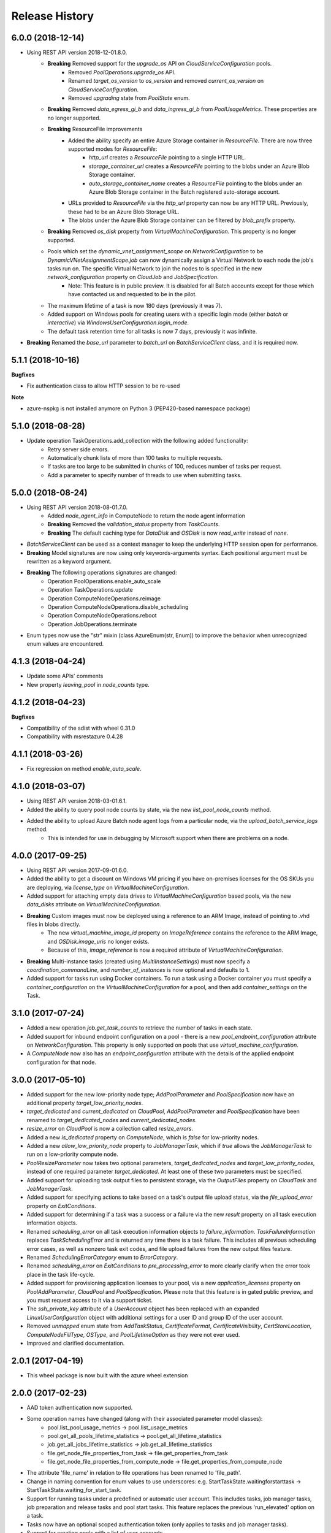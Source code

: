 .. :changelog:

Release History
===============

6.0.0 (2018-12-14)
++++++++++++++++++

- Using REST API version 2018-12-01.8.0.
    * **Breaking** Removed support for the `upgrade_os` API on `CloudServiceConfiguration` pools.
        - Removed `PoolOperations.upgrade_os` API.
        - Renamed `target_os_version` to `os_version` and removed `current_os_version` on `CloudServiceConfiguration`.
        - Removed `upgrading` state from `PoolState` enum.
    * **Breaking** Removed `data_egress_gi_b` and `data_ingress_gi_b` from `PoolUsageMetrics`. These properties are no longer supported.
    * **Breaking** ResourceFile improvements
        * Added the ability specify an entire Azure Storage container in `ResourceFile`. There are now three supported modes for `ResourceFile`:
            - `http_url` creates a `ResourceFile` pointing to a single HTTP URL.
            - `storage_container_url` creates a `ResourceFile` pointing to the blobs under an Azure Blob Storage container.
            - `auto_storage_container_name` creates a `ResourceFile` pointing to the blobs under an Azure Blob Storage container in the Batch registered auto-storage account.
        * URLs provided to `ResourceFile` via the `http_url` property can now be any HTTP URL. Previously, these had to be an Azure Blob Storage URL.
        * The blobs under the Azure Blob Storage container can be filtered by `blob_prefix` property.
    * **Breaking** Removed `os_disk` property from `VirtualMachineConfiguration`. This property is no longer supported.
    * Pools which set the `dynamic_vnet_assignment_scope` on `NetworkConfiguration` to be `DynamicVNetAssignmentScope.job` can now dynamically assign a Virtual Network to each node the job's tasks run on. The specific Virtual Network to join the nodes to is specified in the new `network_configuration` property on `CloudJob` and `JobSpecification`.
        - Note: This feature is in public preview. It is disabled for all Batch accounts except for those which have contacted us and requested to be in the pilot.
    * The maximum lifetime of a task is now 180 days (previously it was 7).
    * Added support on Windows pools for creating users with a specific login mode (either `batch` or `interactive`) via `WindowsUserConfiguration.login_mode`.
    * The default task retention time for all tasks is now 7 days, previously it was infinite.
- **Breaking** Renamed the `base_url` parameter to `batch_url` on `BatchServiceClient` class, and it is required now.

5.1.1 (2018-10-16)
++++++++++++++++++

**Bugfixes**

- Fix authentication class to allow HTTP session to be re-used

**Note**

- azure-nspkg is not installed anymore on Python 3 (PEP420-based namespace package)

5.1.0 (2018-08-28)
++++++++++++++++++

- Update operation TaskOperations.add_collection with the following added functionality:
    + Retry server side errors.
    + Automatically chunk lists of more than 100 tasks to multiple requests.
    + If tasks are too large to be submitted in chunks of 100, reduces number of tasks per request.
    + Add a parameter to specify number of threads to use when submitting tasks.

5.0.0 (2018-08-24)
++++++++++++++++++

- Using REST API version 2018-08-01.7.0.
    + Added `node_agent_info` in ComputeNode to return the node agent information
    + **Breaking** Removed the `validation_status` property from `TaskCounts`.
    + **Breaking** The default caching type for `DataDisk` and `OSDisk` is now `read_write` instead of `none`.
- `BatchServiceClient` can be used as a context manager to keep the underlying HTTP session open for performance.
- **Breaking** Model signatures are now using only keywords-arguments syntax. Each positional argument must be rewritten as a keyword argument.
- **Breaking** The following operations signatures are changed:
   + Operation PoolOperations.enable_auto_scale
   + Operation TaskOperations.update
   + Operation ComputeNodeOperations.reimage
   + Operation ComputeNodeOperations.disable_scheduling
   + Operation ComputeNodeOperations.reboot
   + Operation JobOperations.terminate
- Enum types now use the "str" mixin (class AzureEnum(str, Enum)) to improve the behavior when unrecognized enum values are encountered.

4.1.3 (2018-04-24)
++++++++++++++++++

- Update some APIs' comments
- New property `leaving_pool` in `node_counts` type.

4.1.2 (2018-04-23)
++++++++++++++++++

**Bugfixes**

- Compatibility of the sdist with wheel 0.31.0
- Compatibility with msrestazure 0.4.28

4.1.1 (2018-03-26)
++++++++++++++++++

- Fix regression on method `enable_auto_scale`.

4.1.0 (2018-03-07)
++++++++++++++++++

- Using REST API version 2018-03-01.6.1.
- Added the ability to query pool node counts by state, via the new `list_pool_node_counts` method.
- Added the ability to upload Azure Batch node agent logs from a particular node, via the `upload_batch_service_logs` method.
   + This is intended for use in debugging by Microsoft support when there are problems on a node.

4.0.0 (2017-09-25)
++++++++++++++++++

- Using REST API version 2017-09-01.6.0.
- Added the ability to get a discount on Windows VM pricing if you have on-premises licenses for the OS SKUs you are deploying, via `license_type` on `VirtualMachineConfiguration`.
- Added support for attaching empty data drives to `VirtualMachineConfiguration` based pools, via the new `data_disks` attribute on `VirtualMachineConfiguration`.
- **Breaking** Custom images must now be deployed using a reference to an ARM Image, instead of pointing to .vhd files in blobs directly.
    + The new `virtual_machine_image_id` property on `ImageReference` contains the reference to the ARM Image, and `OSDisk.image_uris` no longer exists.
    + Because of this, `image_reference` is now a required attribute of `VirtualMachineConfiguration`.
- **Breaking** Multi-instance tasks (created using `MultiInstanceSettings`) must now specify a `coordination_commandLine`, and `number_of_instances` is now optional and defaults to 1.
- Added support for tasks run using Docker containers. To run a task using a Docker container you must specify a `container_configuration` on the `VirtualMachineConfiguration` for a pool, and then add `container_settings` on the Task.

3.1.0 (2017-07-24)
++++++++++++++++++

- Added a new operation `job.get_task_counts` to retrieve the number of tasks in each state.
- Added suuport for inbound endpoint configuration on a pool - there is a new `pool_endpoint_configuration` attribute on `NetworkConfiguration`.
  This property is only supported on pools that use `virtual_machine_configuration`.
- A `ComputeNode` now also has an `endpoint_configuration` attribute with the details of the applied endpoint configuration for that node.

3.0.0 (2017-05-10)
++++++++++++++++++

- Added support for the new low-priority node type; `AddPoolParameter` and `PoolSpecification` now have an additional property `target_low_priority_nodes`.
- `target_dedicated` and `current_dedicated` on `CloudPool`, `AddPoolParameter` and `PoolSpecification` have been renamed to `target_dedicated_nodes` and `current_dedicated_nodes`.
- `resize_error` on `CloudPool` is now a collection called `resize_errors`.
- Added a new `is_dedicated` property on `ComputeNode`, which is `false` for low-priority nodes.
- Added a new `allow_low_priority_node` property to `JobManagerTask`, which if `true` allows the `JobManagerTask` to run on a low-priority compute node.
- `PoolResizeParameter` now takes two optional parameters, `target_dedicated_nodes` and `target_low_priority_nodes`, instead of one required parameter `target_dedicated`.
  At least one of these two parameters must be specified.
- Added support for uploading task output files to persistent storage, via the `OutputFiles` property on `CloudTask` and `JobManagerTask`.
- Added support for specifying actions to take based on a task's output file upload status, via the `file_upload_error` property on `ExitConditions`.
- Added support for determining if a task was a success or a failure via the new `result` property on all task execution information objects.
- Renamed `scheduling_error` on all task execution information objects to `failure_information`. `TaskFailureInformation` replaces `TaskSchedulingError` and is returned any
  time there is a task failure. This includes all previous scheduling error cases, as well as nonzero task exit codes, and file upload failures from the new output files feature.
- Renamed `SchedulingErrorCategory` enum to `ErrorCategory`.
- Renamed `scheduling_error` on `ExitConditions` to `pre_processing_error` to more clearly clarify when the error took place in the task life-cycle.
- Added support for provisioning application licenses to your pool, via a new `application_licenses` property on `PoolAddParameter`, `CloudPool` and `PoolSpecification`.
  Please note that this feature is in gated public preview, and you must request access to it via a support ticket.
- The `ssh_private_key` attribute of a `UserAccount` object has been replaced with an expanded `LinuxUserConfiguration` object with additional settings for a user ID and group ID of the
  user account.
- Removed `unmapped` enum state from `AddTaskStatus`, `CertificateFormat`, `CertificateVisibility`, `CertStoreLocation`, `ComputeNodeFillType`, `OSType`, and `PoolLifetimeOption` as they were not ever used.
- Improved and clarified documentation.

2.0.1 (2017-04-19)
++++++++++++++++++

- This wheel package is now built with the azure wheel extension

2.0.0 (2017-02-23)
++++++++++++++++++

- AAD token authentication now supported.
- Some operation names have changed (along with their associated parameter model classes):
    * pool.list_pool_usage_metrics -> pool.list_usage_metrics
    * pool.get_all_pools_lifetime_statistics -> pool.get_all_lifetime_statistics
    * job.get_all_jobs_lifetime_statistics -> job.get_all_lifetime_statistics
    * file.get_node_file_properties_from_task -> file.get_properties_from_task
    * file.get_node_file_properties_from_compute_node -> file.get_properties_from_compute_node
- The attribute 'file_name' in relation to file operations has been renamed to 'file_path'.
- Change in naming convention for enum values to use underscores: e.g. StartTaskState.waitingforstarttask -> StartTaskState.waiting_for_start_task.
- Support for running tasks under a predefined or automatic user account. This includes tasks, job manager tasks, job preparation and release tasks and pool start tasks. This feature replaces the previous 'run_elevated' option on a task.
- Tasks now have an optional scoped authentication token (only applies to tasks and job manager tasks).
- Support for creating pools with a list of user accounts.
- Support for creating pools using a custom VM image (only supported on accounts created with a "User Subscription" pool allocation mode).

1.1.0 (2016-09-15)
++++++++++++++++++

- Added support for task reactivation

1.0.0 (2016-08-09)
++++++++++++++++++

- Added support for joining a CloudPool to a virtual network on using the network_configuration property.
- Added support for application package references on CloudTask and JobManagerTask.
- Added support for automatically terminating jobs when all tasks complete or when a task fails, via the on_all_tasks_complete property and
  the CloudTask exit_conditions property.

0.30.0rc5
+++++++++

- Initial Release
